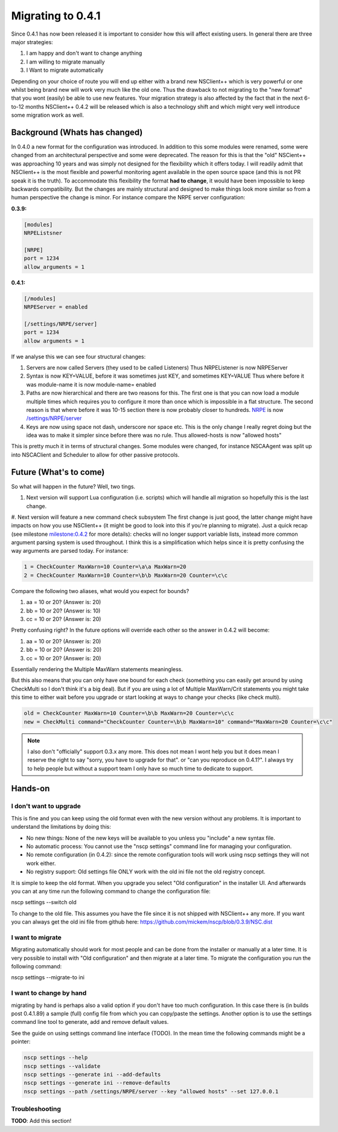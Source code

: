 .. _how_to_migrating_to_041:

====================
 Migrating to 0.4.1
====================

Since 0.4.1 has now been released it is important to consider how this will affect existing users. In general there are three major strategies:

#. I am happy and don't want to change anything
#. I am willing to migrate manually
#. I Want to migrate automatically

Depending on your choice of route you will end up either with a brand new NSClient++ which is very powerful or one whilst being brand new will work very much like the old one. Thus the drawback to not migrating to the "new format" that you wont (easily) be able to use new features.
Your migration strategy is also affected by the fact that in the next 6-to-12 months NSClient++ 0.4.2 will be released which is also a technology shift and which might very well introduce some migration work as well.

Background (Whats has changed)
==============================

In 0.4.0 a new format for the configuration was introduced. In addition to this some modules were renamed, some were changed from an architectural perspective and some were deprecated. The reason for this is that the "old" NSCient++ was approaching 10 years and was simply not designed for the flexibility which it offers today.
I will readily admit that NSClient++ is the most flexible and powerful monitoring agent available in the open source space (and this is not PR speak it is the truth).
To accommodate this flexibility the format **had to change**, it would have been impossible to keep backwards compatibility.
But the changes are mainly structural and designed to make things look more similar so from a human perspective the change is minor.
For instance compare the NRPE server configuration:

**0.3.9:**

.. code-block:: ini

   [modules]
   NRPEListsner
   
   [NRPE]
   port = 1234
   allow_arguments = 1

**0.4.1:**

.. code-block:: ini

   [/modules]
   NRPEServer = enabled
   
   [/settings/NRPE/server]
   port = 1234
   allow arguments = 1

If we analyse this we can see four structural changes:

#. Servers are now called Servers (they used to be called Listeners)
   Thus NRPEListener is now NRPEServer

#. Syntax is now KEY=VALUE, before it was sometimes just KEY, and sometimes KEY=VALUE
   Thus where before it was module-name it is now module-name= enabled

#. Paths are now hierarchical and there are two reasons for this. The first one is that you can now load a module multiple times which requires you to configure it more than once which is impossible in a flat structure. The second reason is that where before it was 10-15 section there is now probably closer to hundreds.
   `NRPE <NRPE>`_ is now `/settings/NRPE/server </settings/NRPE/server>`_

#. Keys are now using space not dash, underscore nor space etc. This is the only change I really regret doing but the idea was to make it simpler since before there was no rule.
   Thus allowed-hosts is now "allowed hosts"

This is pretty much it in terms of structural changes. Some modules were changed, for instance NSCAAgent was split up into NSCAClient and Scheduler to allow for other passive protocols.

Future (What's to come)
=======================

So what will happen in the future?
Well, two tings. 

#. Next version will support Lua configuration (i.e. scripts) which will handle all migration so hopefully this is the last change.
#. Next version will feature a new command check subsystem
The first change is just good, the latter change might have impacts on how you use NSClient++ (it might be good to look into this if you're  planning to migrate). Just a quick recap (see milestone `milestone:0.4.2 <milestone:0.4.2>`_ for more details): checks will no longer support variable lists,  instead more common argument parsing system is used throughout. I think this is a simplification which helps since it is pretty confusing the way arguments are parsed today. For instance:

.. code-block:: ini

   1 = CheckCounter MaxWarn=10 Counter=\a\a MaxWarn=20
   2 = CheckCounter MaxWarn=10 Counter=\b\b MaxWarn=20 Counter=\c\c

Compare the following two aliases, what would you expect for bounds?

#. \a\a = 10 or 20? (Answer is: 20)
#. \b\b = 10 or 20? (Answer is: 10)
#. \c\c = 10 or 20? (Answer is: 20)

Pretty confusing right? In the future options will override each other so the answer in 0.4.2 will become:

#. \a\a = 10 or 20? (Answer is: 20)
#. \b\b = 10 or 20? (Answer is: 20)
#. \c\c = 10 or 20? (Answer is: 20)

Essentially rendering the Multiple MaxWarn statements meaningless.

But this also means that you can only have one bound for each check (something you can easily get around by using CheckMulti so I don't think it's a big deal). But if you are using a lot of Multiple MaxWarn/Crit statements you might take this time to either wait before you upgrade or start looking at ways to change your checks (like check multi).

.. code-block:: ini

   old = CheckCounter MaxWarn=10 Counter=\b\b MaxWarn=20 Counter=\c\c
   new = CheckMulti command="CheckCounter Counter=\b\b MaxWarn=10" command="MaxWarn=20 Counter=\c\c"

.. note::
   I also don't "officially" support 0.3.x any more. 
   This does not mean I wont help you but it does mean I reserve the right to say "sorry, you have to upgrade for that". or "can you reproduce on 0.4.1?". 
   I always try to help people but without a support team I only have so much time to dedicate to support.

Hands-on
========

I don't want to upgrade
-----------------------

This is fine and you can keep using the old format even with the new version without any problems.
It is important to understand the limitations by doing this:


* No new things: None of the new keys will be available to you unless you "include" a new syntax file.
* No automatic process: You cannot use the "nscp settings" command line for managing your configuration.
* No remote configuration (in 0.4.2): since the remote configuration tools will work using nscp settings they will not work either.
* No registry support: Old settings file ONLY work with the old ini file not the old registry concept. 

It is simple to keep the old format. When you upgrade you select "Old configuration" in the installer UI. And afterwards you can at any time run the following command to change the configuration file:

.. TODO: Indent lines, set language: Example .. code-block:: python
nscp settings --switch old

To change to the old file. This assumes you have the file since it is not shipped with NSClient++ any more. If you want you can always get the old ini file from github here: `https://github.com/mickem/nscp/blob/0.3.9/NSC.dist <https://github.com/mickem/nscp/blob/0.3.9/NSC.dist>`_

I want to migrate
-----------------

Migrating automatically should work for most people and can be done from the installer or manually at a later time. It is very possible to install with "Old configuration" and then migrate at a later time.
To migrate the configuration you run the following command:

.. TODO: Indent lines, set language: Example .. code-block:: python
nscp settings --migrate-to ini


I want to change by hand
------------------------

migrating by hand is perhaps also a valid option if you don't have too much configuration. In this case there is (in builds post 0.4.1.89) a sample (full) config file from which you can copy/paste the settings.
Another option is to use the settings command line tool to generate, add and remove default values.

See the guide on using settings command line interface (TODO).
In the mean time the following commands might be a pointer:

.. code-block:: bat

   nscp settings --help
   nscp settings --validate
   nscp settings --generate ini --add-defaults
   nscp settings --generate ini --remove-defaults
   nscp settings --path /settings/NRPE/server --key "allowed hosts" --set 127.0.0.1


Troubleshooting
---------------

**TODO**: Add this section!

